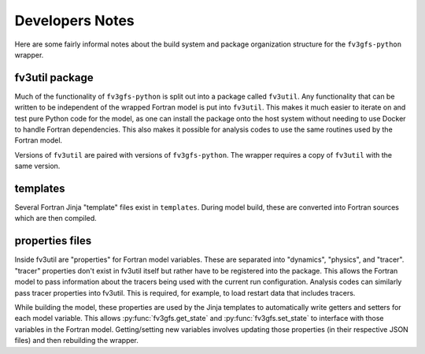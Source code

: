 .. highlight:: shell

================
Developers Notes
================

Here are some fairly informal notes about the build system and package organization
structure for the ``fv3gfs-python`` wrapper.

fv3util package
---------------

Much of the functionality of ``fv3gfs-python`` is split out into a package called ``fv3util``.
Any functionality that can be written to be independent of the wrapped Fortran model
is put into ``fv3util``. This makes it much easier to iterate on and test pure Python
code for the model, as one can install the package onto the host system without needing
to use Docker to handle Fortran dependencies. This also makes it possible for analysis
codes to use the same routines used by the Fortran model.

Versions of ``fv3util`` are paired with versions of ``fv3gfs-python``. The wrapper
requires a copy of ``fv3util`` with the same version.

templates
---------

Several Fortran Jinja "template" files exist in ``templates``. During model build, these are
converted into Fortran sources which are then compiled.

properties files
----------------

Inside fv3util are "properties" for Fortran model variables. These are separated into
"dynamics", "physics", and "tracer". "tracer" properties don't exist in fv3util itself
but rather have to be registered into the package. This allows the Fortran model to
pass information about the tracers being used with the current run configuration.
Analysis codes can similarly pass tracer properties into fv3util. This is required,
for example, to load restart data that includes tracers.

While building the model, these properties are used by the Jinja templates to
automatically write getters and setters for each model variable. This allows
:py:func:`fv3gfs.get_state` and :py:func:`fv3gfs.set_state` to interface with those
variables in the Fortran model. Getting/setting new variables involves updating those
properties (in their respective JSON files) and then rebuilding the wrapper.
